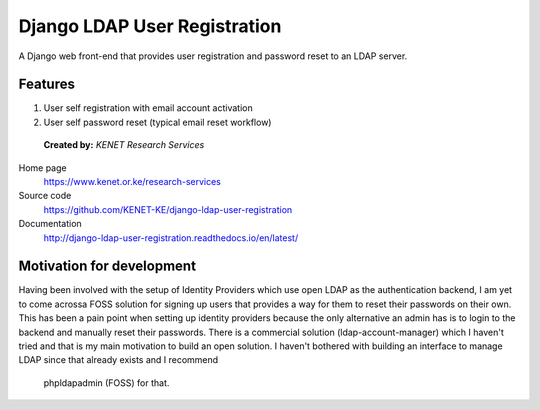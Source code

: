 Django LDAP User Registration
=============================

.. image:: https://coveralls.io/repos/github/KENET-KE/django-ldap-user-registration/badge.svg
    :target: https://coveralls.io/github/KENET-KE/django-ldap-user-registration
.. image:: https://readthedocs.org/projects/django-ldap-user-registration/badge/?version=latest
    :target: https://django-ldap-user-registration.readthedocs.io/en/latest/?badge=latest
    :alt: Documentation Status
.. image:: https://travis-ci.org/KENET-KE/django-ldap-user-registration.svg?branch=master
    :target: https://travis-ci.org/KENET-KE/django-ldap-user-registration
.. image:: https://img.shields.io/badge/code%20style-pep8-green.svg
   :target: https://www.python.org/dev/peps/pep-0008/

A Django web front-end that provides user registration and password
reset to an LDAP server.

Features
--------

1. User self registration with email account activation
2. User self password reset (typical email reset workflow)

.. figure:: https://www.kenet.or.ke/sites/default/files/kenelogomedium.png
   :alt: KENET Research Services

..

   **Created by:** `KENET Research Services`


Home page
  https://www.kenet.or.ke/research-services

Source code
  https://github.com/KENET-KE/django-ldap-user-registration

Documentation
  http://django-ldap-user-registration.readthedocs.io/en/latest/

.. _KENET Research Services: https://www.kenet.or.ke/research-services

Motivation for development
--------------------------
Having been involved with the setup of Identity Providers which use open LDAP as the authentication backend, I am yet to
come acrossa FOSS solution for signing up users that provides a way for them to reset their passwords on their own.
This has been a pain point when setting up identity providers because the only alternative an admin has is to login to
the backend and manually reset their passwords.
There is a commercial solution (ldap-account-manager) which I haven't tried and that is my main motivation to build an
open solution. I haven't bothered with building an interface to manage LDAP since that already exists and I recommend
 phpldapadmin (FOSS) for that.